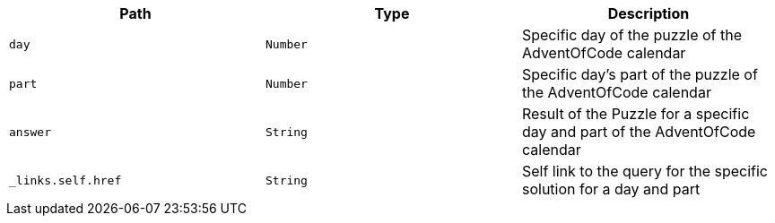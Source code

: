 |===
|Path|Type|Description

|`+day+`
|`+Number+`
|Specific day of the puzzle of the AdventOfCode calendar

|`+part+`
|`+Number+`
|Specific day's part of the puzzle of the AdventOfCode calendar

|`+answer+`
|`+String+`
|Result of the Puzzle for a specific day and part of the AdventOfCode calendar

|`+_links.self.href+`
|`+String+`
|Self link to the query for the specific solution for a day and part

|===